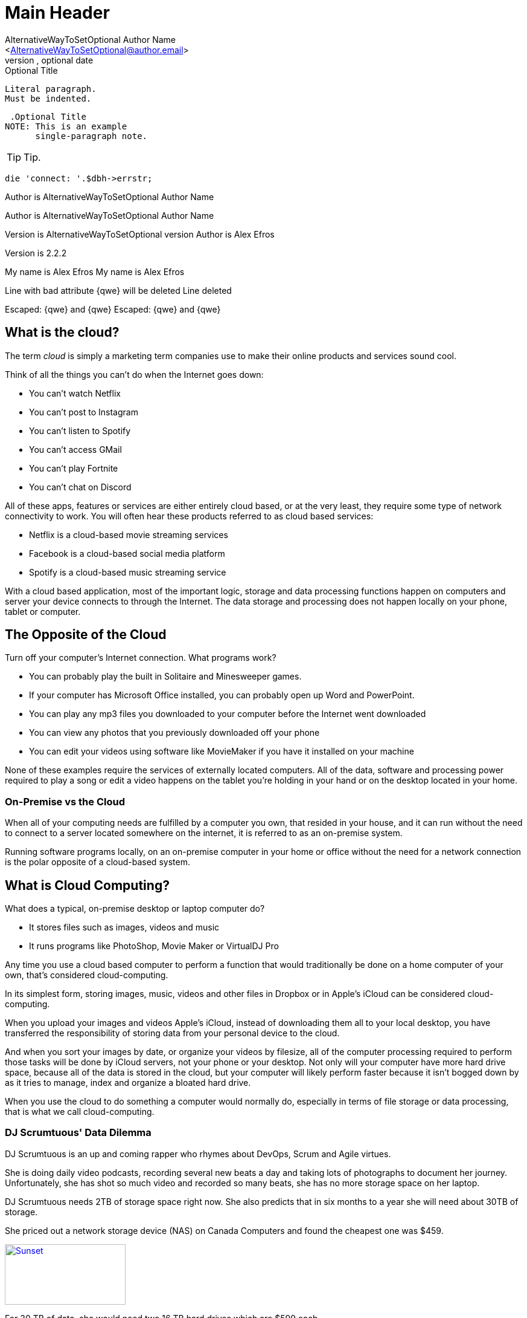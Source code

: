 Main Header
===========
Optional Author Name <optional@author.email>
Optional version, optional date
:Author:    AlternativeWayToSetOptional Author Name
:Email:     <AlternativeWayToSetOptional@author.email>
:Date:      AlternativeWayToSetOptional date
:Revision:  AlternativeWayToSetOptional version

.Optional Title

.Optional Title

 Literal paragraph.
 Must be indented.

 .Optional Title
NOTE: This is an example
      single-paragraph note.


TIP: Tip.


[source,perl]
die 'connect: '.$dbh->errstr;

Author is {author}


Author is {author}

Version is {revision}
Author is Alex Efros

Version is 2.2.2

:My name: Alex Efros
My name is {myname}
My name is Alex Efros

Line
with bad attribute {qwe} will be
deleted
Line deleted

Escaped: \{qwe} and +++{qwe}+++
Escaped: {qwe} and {qwe}

What is the cloud?
------------------

The term 'cloud' is simply a marketing term companies use to make their online products and services sound cool.

Think of all the things you can't do when the Internet goes down:

* You can't watch Netflix
* You can't post to Instagram
* You can't listen to Spotify
* You can't access GMail
* You can't play Fortnite
* You can't chat on Discord

All of these apps, features or services are either entirely cloud based, or at the very least, they require some type of network connectivity to work. You will often hear these products referred to as cloud based services:

* Netflix is a cloud-based movie streaming services
* Facebook is a cloud-based social media platform
* Spotify is a cloud-based music streaming service

With a cloud based application, most of the important logic, storage and data processing functions happen on computers and server your device connects to through the Internet. The data storage and processing does not happen locally on your phone, tablet or computer.

== The Opposite of the Cloud

Turn off your computer's Internet connection. What programs work?

* You can probably play the built in Solitaire and Minesweeper games.
* If your computer has  Microsoft Office installed, you can probably open up Word and PowerPoint.
* You can play any mp3 files you downloaded to your computer before the Internet went downloaded
* You can view any photos that you previously downloaded off your phone
* You can edit your videos using software like MovieMaker if you have it installed on your machine

None of these examples require the services of externally located computers. All of the data, software and processing power required to play a song or edit a video happens on the tablet you're holding in your hand or on the desktop located in your home.

=== On-Premise vs the Cloud

When all of your computing needs are fulfilled by a computer you own, that resided in your house, and it can run without the need to connect to a server located somewhere on the internet, it is referred to as an on-premise system.

Running software programs locally, on an on-premise computer in your home or office without the need for a network connection is the polar opposite of a cloud-based system.

== What is Cloud Computing?

What does a typical, on-premise desktop or laptop computer do?

* It stores files such as images, videos and music
* It runs programs like PhotoShop, Movie Maker or VirtualDJ Pro

Any time you use a cloud based computer to perform a function that would traditionally be done on a home computer of your own, that's considered cloud-computing.

In its simplest form, storing images, music, videos and other files in Dropbox or in Apple's iCloud can be considered cloud-computing.

When you upload your images and videos Apple's iCloud, instead of downloading them all to your local desktop, you have transferred the responsibility of storing data from your personal device to the cloud.

And when you sort your images by date, or organize your videos by filesize, all of the computer processing required to perform those tasks will be done by iCloud servers, not your phone or your desktop. Not only will your computer have more hard drive space, because all of the data is stored in the cloud, but your computer will likely perform faster because it isn't bogged down by as it tries to manage, index and organize a bloated hard drive.

When you use the cloud to do something a computer would normally do, especially in terms of file storage or data processing, that is what we call cloud-computing.


=== DJ Scrumtuous' Data Dilemma

DJ Scrumtuous is an up and coming rapper who rhymes about DevOps, Scrum and Agile virtues.

She is doing daily video podcasts, recording several new beats a day and taking lots of photographs to document her journey. Unfortunately, she has shot so much video and recorded so many beats, she has no more storage space on her laptop.

DJ Scrumtuous needs 2TB of storage space right now. She also predicts that in six months to a year she will need about 30TB of storage.

She priced out a network storage device (NAS) on Canada Computers and found the cheapest one was $459.

[#img-nas]
[caption="4 bay network attached storage device.: ",link=https://ccimg.canadacomputers.com/Products/600x600/1268/131559/52473.jpg]
image::https://ccimg.canadacomputers.com/Products/600x600/1268/131559/52473.jpg[Sunset,200,100]

For 30 TB of data, she would need two 16 TB hard drives which are $599 each.

To guard against losing all of her work from a single hard drive failure, she would need an additional two hard drives to 'mirror' the primary hard drives.

DevOps rap is a cutthroat game, so there is a good chance someone will try to steal the hard drives with all of her beats on them. So DJ Scrumtuous also wants to maintain an offsite copy of her data at her Mom's place just in case her apartment gets robbed. So in total, she'd need six 16 TB hard drives.

Oh, and there's one other problem, DJ Scrumtuous knows all about the Thug Life, but she knows nothing about the Nerd Life. She has no idea how to set up a NAS system, so she'd have to hire someone technical to set the whole thing up for her.

.Table Storage Costs
|===
|Quantity | Product |Price

|1
|NAS System
|$459

|6
|16TB Hard Drives
|$599

|1
|Installation
|$268

|
|Total
|$4,321
|===

=== Amazon S3 Storage

Alternatively, DJ Scrumtuous has learned that 2TB of object storage on Amazon S3 is $47 a month, it's pay-as-you go, and she can increase her storage capacity way beyond 30TB if the need arises.

Furthermore, all S3 data is failover protected, there is 99.95% up-time promise and eleven nines of durability, which means none of her files will ever be lost.

Furthermore, S3 is a fully managed system, so DJ Scrumtuous doesn't have to install anything, manage any software or perform any future upgrades or updates.

Which option do you think DJ Scrumtuous should chose? The $4,321 on-premise solution, or the pay-as-you-go solution that takes advantage of cloud computing

How is over-provisioning or under-provisioning a danger with the on-premise option?


=== DJ Scrumtuous' Processing Problem

Every night DJ Scrumtuous processes the raw, 4K video she shoots on her daily, long-form podcast. However, her laptop simply isn't powerful enough.

It usually takes 4 hours to process one hour of video on her laptop, so a 3 hour video has to process overnight. Furthermore, sometimes her laptop runs out of memory and when she wakes up in the morning, the process has failed to complete.

Other times she has three separate video files that need to process. That means she sometimes has to get up in the middle of the night to start a second or third file to process in order to make her videos available to her fans the next day.

To reduce the processing time and eliminate system crashes, DJ Scrumtuous has priced out a system with 64 gigs of memory and an i9-11900K processor for $6,099 plus tax. The up and coming DJ doesn't have that much money on hand, but has been offered financing with a 22% interest rate. Her monthly payments will be $270 for 3 years.

Optionally, DJ Scrumtuous have found out that she can install her video editing software on a virtual Windows machine that runs on Amazon's Elastic Cloud Computing (EC2) service.

The EC2 cloud service allows the video processing to run on extremely powerful servers that will compress an hour of video in about 45 minutes. Furthermore, if there are multiple videos to process, three separate virtual machines can be run in parallel, allowing all three files to be processed at the same time - something that wouldn't be possible on the on-premise machine she is thinking of purchasing.

Each hour of video processed on Amazon EC2 instances would cost $2. DJ Scrumptuous expects to process about 150 hours of video a month, so her monthly cost would be $300.

Which option do you think would be the best for DJ Scrumtuous, the $6,099 on-premise solution, or the solution that takes advantage of virtual machines and cloud computing?


=== A Perspective on Data Sizes

Here's a comparison of the different data size categorizations from a bit, right up to a terrabyte.

* A bit is a piece of data that can be represented by a 1 or a 0.

* A byte is 8 bits of data. Each letter in a text file is a byte of data.

* A kilobyte (KB) is 1000 bytes of data. That's like a text file with 250 words in it.

* A megabyte (MB) is 1000 kilobytes. A 1 minute mp3 is about a mega-byte in size.

* A gigabyte (GB) is 1000 megabytes, or about 17 hours of mp3 music.

* A terrabyte (TB) is 1000 gigabytes, or about 2 years of mp3 music, is a terra-byte (TB)

* A petabyte (PB) is 1000 terabytes. A 4K movie shot in the uncompressed format Hollywood studios use consumes 18.2GB per minute, or just over a single TB per hour. A single movie shoots about 250 hours of footage before editing, all of which can easily approach a petabyte in size.

To personalize these numbers a bit, modern desktop computers sold at big box stores are usually equipped with one or two terrabytes of hard drive space and 8 to 16 gigabytes of memory.

== Top Cloud Computing Companies

We are all familiar with popular cloud-based apps and offerings such as Spotify, Zoom, Uber and WhatsApp. We commonly refer to these single-purpose, cloud-based apps as Software as a Service (SaaS) offerings, because they typically focus on delivering a single service or software offering.

When we talk about cloud computing, we're not really concerned with SaaS. What we're really concerned with is companies that provide platforms where we can deploy application, or even just cloud based infrastructure.

=== PaaS and IaaS

Amazon is arguable the biggest and the best known provider of Platform as a Service (PaaS) and Infrastructure as a Service (IaaS) offerings, but they certainly aren't the only vendor in the market. The other big cloud computing vendors who offer a similar set of services to Amazon include:

* The Google Cloud Platform (GCP) which has $20 billion in annual sales

* Microsoft's Azure Platform which has about $70 billion in annual sales

* China's Alibaba cloud which has just under $10 billion in annual sales

* The IBM Cloud with its various Watson offerings

* The Oracle Cloud

All of these companies try to differentiate themselves on price, products and customer service, but the fact is, they all provide the same core set of services, many of which are completely interchangeable, at similar prices.

One of the key differences between a cloud computing vendor and other companies that have cloud based offerings, is that the services provided by the cloud computing vendors are intended to be used by other companies to build their SaaS offerings.

The various Amazon services are like jigsaw puzzle pieces other companies can use to build their own products. It should come as a surprise to nobody to find out that when Amazon Web Services go.

There are many contenders in the world of cloud computing, but from here on in, our focus will be Amazon.

= Cloud Computing Architectures

Amazon’s goal for the AWS Practitioner exam is not simply to certify
individuals who can prove their knowledge of cloud computing.

Amazon’s goal for the Practitioner exam is to create an army of AWS
advocates who will preach the virtues of cloud computing every time the
opportunity arises.

Amazon wants every compute operation to happen their cloud, and they
want you, as an AWS Practitioner, to help them achieve that end.

There are three types of cloud computing models:

1. Full cloud
2. Hybrid cloud (Some cloud, some on premise servers)
3. On Premise (No cloud)

Obviously, Amazon wants AWS practitioners to advocate for full cloud
deployments.

For those not willing to go whole-hog into the cloud, Amazon wants AWS
practitioners to push for a combination of on premise operations and
cloud computing technology. That’s known as a hybrid model.

In an on-premise operation, the cloud is not used at all. Obviously
that’s not a result Amazon is interested in. As far as an AWS
Practitioner is concerned, there are only a few scenarios in which
on-premise data center may be justified.

=== Why stay on-prem?

The fact is, not every organization is ready to move to the cloud.
Pragmatically speaking, some might not even need to.

Many organizations built giant server-farms and data centers long before
AWS became a thing, and those on-premise data centers continue to
fulfill the data-processing needs of those companies. If those data
centers are already paid for and operate at peak efficiency, the
disruption associated with shifting all of their operations to the cloud
won’t be worth it.

There are other reasons why organizations like to maintain their own
data processing centers. Here are the most common reasons why
organizations choose to process data on-prem, rather than in the cloud:

* Super low-latency requirements

* Data transfer excessive

* Data sovereignty rules and regulations

* Network isolation requirements

* FUD


=== Low Latency Computing

For applications that need ultra-fast response times in the single
millisecond mark, you need to be ‘close to the metal.’ That means
eliminating the layers of abstraction that comes along with virtual
machines, Docker containers and software that uses hypervisors that
abstract away the CPU from the software.

Voice networks, high-frequency stock trading and some video game
providers will often run applications with extremely low latency
requirements.

=== Excessive Data Transfers

Most cloud providers charge a premium to move data in and out of their
data-centers. If your application is architected in such a way where
hundreds of Gigs of data need to be moved back and forth between the
cloud and your clients, a cloud based solution, the economics of the
cloud might not make sense.

=== Data sovereignty Rules and Regulations

Some countries have rules about where data can be processed.

In Quebec, privacy laws state that personally identifiable data can not
be exported outside the province’s borders. Processing, storing or even
moving data into a AWS service running in Europe or Africa would be a
clear violation of the law.

Similarly, there are often tax requirements or industry regulations that
forbid certain pieces of data and computations to be performed outside
the physical walls of an organization. In these situations, an
on-premise solution must be used.

Note: Amazon recently put an availability zone in Canada. It’s located
in Montreal so it can be used by Quebec based clients without violating
privacy laws.

=== Network Isolation Requirements

Some applications simply can’t be connected to an external network in
any way, shape or form.

The computers that run Iran’s nuclear programs followed this rule. The
system was so important that they would not take any risks with it, so
no network connections were allowed.

The Israeles still managed to get a USB drive in there to screw up all
the centrifuges, but the point remains the same. Sometimes there are
applications that simply cannot be connected to an external network,
ever.

=== FUD

Sometimes an organization is simply so steeped in fear, uncertainty and
doubt (FUD), that they refuse to move to the cloud, even if the capacity
for cost savings and improved reliability are clear.

Sometimes clients require extra convincing when it comes to making the
move from their on premise data center to a cloud computing solution
like AWS. That’s why the AWS Practitioner exam wants every successful
candidate to be able to preach the benefits of cloud computing to any
decision maker who has doubts about the technology.
